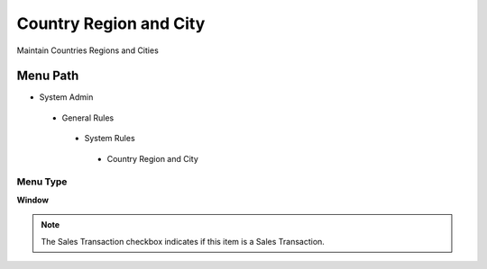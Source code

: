 
.. _functional-guide/menu/countryregionandcity:

=======================
Country Region and City
=======================

Maintain Countries Regions and Cities

Menu Path
=========


* System Admin

 * General Rules

  * System Rules

   * Country Region and City

Menu Type
---------
\ **Window**\ 

.. note::
    The Sales Transaction checkbox indicates if this item is a Sales Transaction.


.. seealso::
    :ref:`functional-guidewindow-countryregionandcity`
